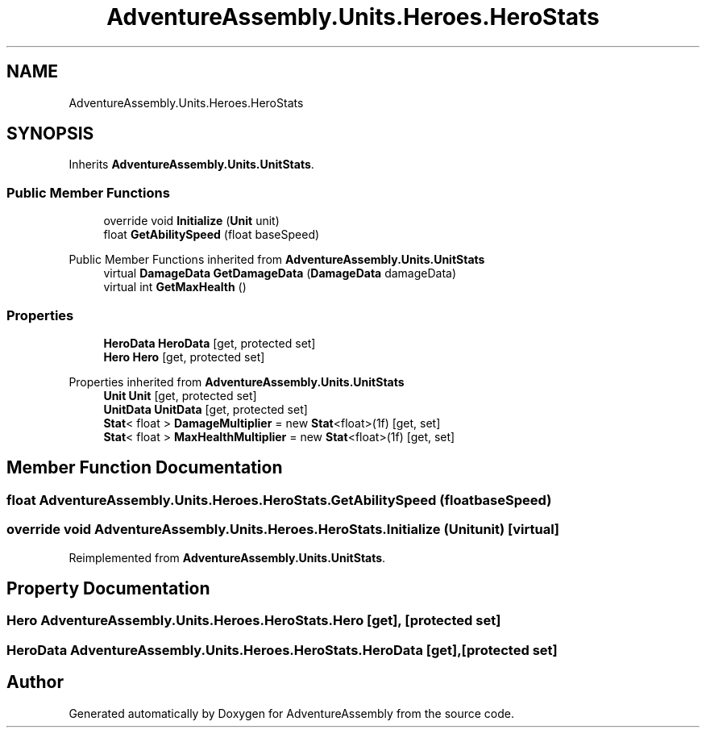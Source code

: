 .TH "AdventureAssembly.Units.Heroes.HeroStats" 3 "AdventureAssembly" \" -*- nroff -*-
.ad l
.nh
.SH NAME
AdventureAssembly.Units.Heroes.HeroStats
.SH SYNOPSIS
.br
.PP
.PP
Inherits \fBAdventureAssembly\&.Units\&.UnitStats\fP\&.
.SS "Public Member Functions"

.in +1c
.ti -1c
.RI "override void \fBInitialize\fP (\fBUnit\fP unit)"
.br
.ti -1c
.RI "float \fBGetAbilitySpeed\fP (float baseSpeed)"
.br
.in -1c

Public Member Functions inherited from \fBAdventureAssembly\&.Units\&.UnitStats\fP
.in +1c
.ti -1c
.RI "virtual \fBDamageData\fP \fBGetDamageData\fP (\fBDamageData\fP damageData)"
.br
.ti -1c
.RI "virtual int \fBGetMaxHealth\fP ()"
.br
.in -1c
.SS "Properties"

.in +1c
.ti -1c
.RI "\fBHeroData\fP \fBHeroData\fP\fR [get, protected set]\fP"
.br
.ti -1c
.RI "\fBHero\fP \fBHero\fP\fR [get, protected set]\fP"
.br
.in -1c

Properties inherited from \fBAdventureAssembly\&.Units\&.UnitStats\fP
.in +1c
.ti -1c
.RI "\fBUnit\fP \fBUnit\fP\fR [get, protected set]\fP"
.br
.ti -1c
.RI "\fBUnitData\fP \fBUnitData\fP\fR [get, protected set]\fP"
.br
.ti -1c
.RI "\fBStat\fP< float > \fBDamageMultiplier\fP = new \fBStat\fP<float>(1f)\fR [get, set]\fP"
.br
.ti -1c
.RI "\fBStat\fP< float > \fBMaxHealthMultiplier\fP = new \fBStat\fP<float>(1f)\fR [get, set]\fP"
.br
.in -1c
.SH "Member Function Documentation"
.PP 
.SS "float AdventureAssembly\&.Units\&.Heroes\&.HeroStats\&.GetAbilitySpeed (float baseSpeed)"

.SS "override void AdventureAssembly\&.Units\&.Heroes\&.HeroStats\&.Initialize (\fBUnit\fP unit)\fR [virtual]\fP"

.PP
Reimplemented from \fBAdventureAssembly\&.Units\&.UnitStats\fP\&.
.SH "Property Documentation"
.PP 
.SS "\fBHero\fP AdventureAssembly\&.Units\&.Heroes\&.HeroStats\&.Hero\fR [get]\fP, \fR [protected set]\fP"

.SS "\fBHeroData\fP AdventureAssembly\&.Units\&.Heroes\&.HeroStats\&.HeroData\fR [get]\fP, \fR [protected set]\fP"


.SH "Author"
.PP 
Generated automatically by Doxygen for AdventureAssembly from the source code\&.
